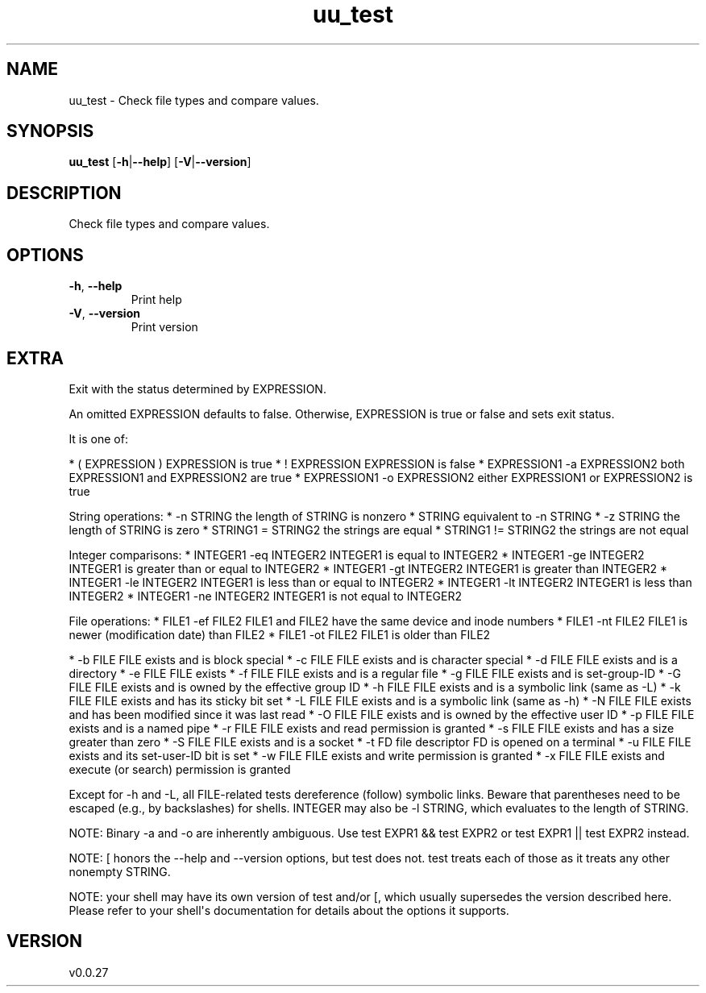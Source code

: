.ie \n(.g .ds Aq \(aq
.el .ds Aq '
.TH uu_test 1  "uu_test 0.0.27" 
.SH NAME
uu_test \- Check file types and compare values.
.SH SYNOPSIS
\fBuu_test\fR [\fB\-h\fR|\fB\-\-help\fR] [\fB\-V\fR|\fB\-\-version\fR] 
.SH DESCRIPTION
Check file types and compare values.
.SH OPTIONS
.TP
\fB\-h\fR, \fB\-\-help\fR
Print help
.TP
\fB\-V\fR, \fB\-\-version\fR
Print version
.SH EXTRA
Exit with the status determined by EXPRESSION.

An omitted EXPRESSION defaults to false.
Otherwise, EXPRESSION is true or false and sets exit status. 

It is one of:

* ( EXPRESSION )               EXPRESSION is true
* ! EXPRESSION                 EXPRESSION is false
* EXPRESSION1 \-a EXPRESSION2   both EXPRESSION1 and EXPRESSION2 are true
* EXPRESSION1 \-o EXPRESSION2   either EXPRESSION1 or EXPRESSION2 is true

String operations:
* \-n STRING            the length of STRING is nonzero
* STRING               equivalent to \-n STRING
* \-z STRING            the length of STRING is zero
* STRING1 = STRING2    the strings are equal
* STRING1 != STRING2   the strings are not equal

Integer comparisons:
* INTEGER1 \-eq INTEGER2   INTEGER1 is equal to INTEGER2
* INTEGER1 \-ge INTEGER2   INTEGER1 is greater than or equal to INTEGER2
* INTEGER1 \-gt INTEGER2   INTEGER1 is greater than INTEGER2
* INTEGER1 \-le INTEGER2   INTEGER1 is less than or equal to INTEGER2
* INTEGER1 \-lt INTEGER2   INTEGER1 is less than INTEGER2
* INTEGER1 \-ne INTEGER2   INTEGER1 is not equal to INTEGER2

File operations:
* FILE1 \-ef FILE2   FILE1 and FILE2 have the same device and inode numbers
* FILE1 \-nt FILE2   FILE1 is newer (modification date) than FILE2
* FILE1 \-ot FILE2   FILE1 is older than FILE2

* \-b FILE     FILE exists and is block special
* \-c FILE     FILE exists and is character special
* \-d FILE     FILE exists and is a directory
* \-e FILE     FILE exists
* \-f FILE     FILE exists and is a regular file
* \-g FILE     FILE exists and is set\-group\-ID
* \-G FILE     FILE exists and is owned by the effective group ID
* \-h FILE     FILE exists and is a symbolic link (same as \-L)
* \-k FILE     FILE exists and has its sticky bit set
* \-L FILE     FILE exists and is a symbolic link (same as \-h)
* \-N FILE     FILE exists and has been modified since it was last read
* \-O FILE     FILE exists and is owned by the effective user ID
* \-p FILE     FILE exists and is a named pipe
* \-r FILE     FILE exists and read permission is granted
* \-s FILE     FILE exists and has a size greater than zero
* \-S FILE     FILE exists and is a socket
* \-t FD       file descriptor FD is opened on a terminal
* \-u FILE     FILE exists and its set\-user\-ID bit is set
* \-w FILE     FILE exists and write permission is granted
* \-x FILE     FILE exists and execute (or search) permission is granted

Except for \-h and \-L, all FILE\-related tests dereference (follow) symbolic links.
Beware that parentheses need to be escaped (e.g., by backslashes) for shells.
INTEGER may also be \-l STRING, which evaluates to the length of STRING.

NOTE: Binary \-a and \-o are inherently ambiguous.
Use test EXPR1 && test EXPR2 or test EXPR1 || test EXPR2 instead.

NOTE: [ honors the \-\-help and \-\-version options, but test does not.
test treats each of those as it treats any other nonempty STRING.

NOTE: your shell may have its own version of test and/or [, which usually supersedes the version described here.
Please refer to your shell\*(Aqs documentation for details about the options it supports.
.SH VERSION
v0.0.27

